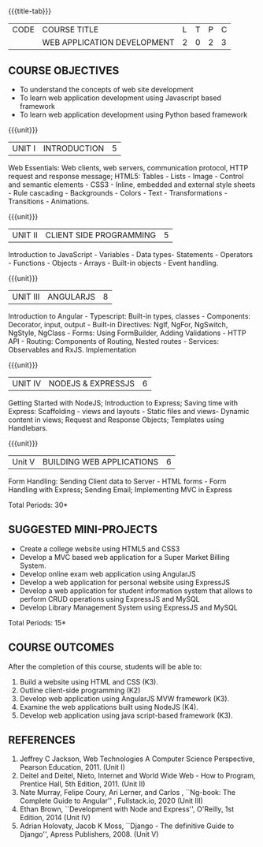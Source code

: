 * 
:properties:
:author: Suresh J
:date: 04.05.2022										
:end:

#+startup: showall
{{{title-tab}}}
| CODE | COURSE TITLE                | L | T | P | C |
|      | WEB APPLICATION DEVELOPMENT | 2 | 0 | 2 | 3 |

** COURSE OBJECTIVES
- To understand the concepts of web site development
- To learn web application development using Javascript based framework
- To learn web application development using Python based framework

{{{unit}}}
| UNIT I | INTRODUCTION | 5 |
Web Essentials: Web clients, web servers, communication protocol, HTTP request and response message; HTML5: Tables - Lists - Image - Control and semantic elements - CSS3 - Inline, embedded and external style sheets - Rule cascading - Backgrounds - Colors - Text - Transformations - Transitions - Animations.

{{{unit}}}
| UNIT II | CLIENT SIDE PROGRAMMING | 5 |
Introduction to JavaScript - Variables - Data types- Statements - Operators - Functions - Objects - Arrays - Built-in objects - Event handling.

{{{unit}}}
| UNIT III | ANGULARJS | 8 |
Introduction to Angular - Typescript: Built-in types, classes - Components: Decorator, input, output - Built-in Directives: NgIf, NgFor, NgSwitch, NgStyle, NgClass - Forms: Using FormBuilder, Adding Validations  - HTTP API - Routing: Components of Routing, Nested routes - Services: Observables and RxJS. Implementation 

{{{unit}}}
| UNIT IV | NODEJS & EXPRESSJS  | 6 |
Getting Started with NodeJS; Introduction to Express; Saving time with Express: Scaffolding - views and layouts - Static files and views- Dynamic content in views; Request and Response Objects; Templates using Handlebars.

{{{unit}}}
|Unit V|BUILDING WEB APPLICATIONS  |6|
Form Handling: Sending Client data to Server - HTML forms - Form Handling with Express; Sending Email; Implementing MVC in Express

\hfill *Total Periods: 30*

** SUGGESTED MINI-PROJECTS
- Create a college website using HTML5 and CSS3
- Develop a MVC based web application for a Super Market Billing System. 
- Develop online exam web application using AngularJS
- Develop a web application for personal website using ExpressJS
- Develop a web application for student information system that allows to perform CRUD operations using ExpressJS and MySQL
- Develop Library Management System using  ExpressJS and MySQL

\hfill *Total Periods: 15*

** COURSE OUTCOMES
After the completion of this course, students will be able to:
1. Build a website using HTML and CSS (K3). 
2. Outline client-side programming (K2)
3. Develop web application using AngularJS MVW framework (K3). 
4. Examine the web applications built using NodeJS (K4).
5. Develop web application using java script-based framework (K3). 

** REFERENCES
1. Jeffrey C Jackson, Web Technologies A Computer Science Perspective, Pearson Education, 2011. (Unit I) 
2. Deitel and Deitel, Nieto, Internet and World Wide Web - How to Program, Prentice Hall, 5th Edition, 2011. (Unit II) 
3. Nate Murray, Felipe Coury, Ari Lerner, and Carlos , ``Ng-book: The Complete Guide to Angular'' ,  Fullstack.io, 2020 (Unit III)
4. Ethan Brown, ``Development with Node and Express'', O'Reilly, 1st Edition, 2014 (Unit IV)
5. Adrian Holovaty, Jacob K Moss, ``Django - The definitive Guide to Django'', Apress Publishers, 2008. (Unit V)
